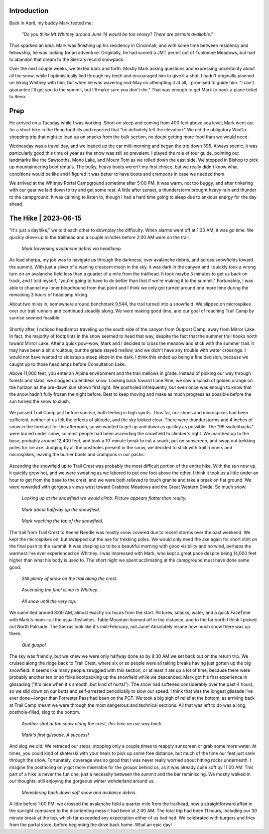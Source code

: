 .. title: Trip Report: Mt Whitney
.. slug: trip-report-mt-whitney
.. date: 2023-06-18 11:23:47 UTC-07:00
.. tags: Trip Reports, Hiking
.. category: 
.. link: 
.. description: 
.. type: text

Introduction
============

Back in April, my buddy Mark texted me: 

    *"Do you think Mt Whitney around June 14 would be too snowy? There are permits available."*

Thus sparked an idea. Mark was finishing up his residency in Cincinnati, and with some time between residency and fellowship, he was looking for an adventure. Originally, he had scored a JMT permit out of Tuolomne Meadows, but had to abandon that dream to the Sierra's record snowpack.

Over the next couple weeks, we texted back and forth. Mostly Mark asking questions and expressing uncertainty about all the snow, while I optimistically lied through my teeth and encouraged him to give it a shot. I hadn't originally planned on hiking Whitney with him, but when he was wavering mid-May on attempting it at all, I promised to guide him. "I can't guarantee I'll get you to the summit, but I'll make sure you don't die." That was enough to get Mark to book a plane ticket to Reno.

Prep
====

He arrived on a Tuesday while I was working. Short on sleep and coming from 400 feet above sea level, Mark went out for a short hike in the Reno foothills and reported that "he definitely felt the elevation." We did the obligatory WinCo shopping trip that night to load up on snacks from the bulk section, no doubt getting more food than we would need.

Wednesday was a travel day, and we loaded up the car mid-morning and began the trip down 395. Always scenic, it was particularly good this time of year as the snow was still so prevalent. I played the role of tour guide, pointing out landmarks like the Sawtooths, Mono Lake, and Mount Tom as we rolled down the east side. We stopped in Bishop to pick up mountaineering boot rentals. The bulky, heavy boots weren't my first choice, but we really didn't know what conditions would be like and I figured it was better to have boots and crampons in case we needed them.

We arrived at the Whitney Portal Campground sometime after 5:00 PM. It was warm, not too buggy, and after tinkering with our gear we laid down to try and get some rest. A little after sunset, a thunderstorm brought heavy rain and thunder to the campground. It was calming to listen to, though I had a hard time going to sleep due to anxious energy for the day ahead.

The Hike | 2023-06-15
=====================

"It's just a dayhike," we told each other to downplay the difficulty. When alarms went off at 1:30 AM, it was go time. We quickly drove up to the trailhead and a couple minutes before 2:00 AM were on the trail.

.. figure:: /images/writing/trip-report-mt-whitney/img-1.jpg

    *Mark traversing avalanche debris via headlamp.*

As lead sherpa, my job was to navigate us through the darkness, over avalanche debris, and across snowfields toward the summit. With just a sliver of a waning crescent moon in the sky, it was dark in the canyon and I quickly took a wrong turn on an avalanche field less than a quarter of a mile from the trailhead. It took maybe 5 minutes to get us back on track, and I told myself, "you're going to have to do better than that if we're making it to the summit." Fortunately, I was able to channel my inner bloodhound from that point and I think we only got turned around one more time during the remaining 3 hours of headlamp hiking.

About two miles in, somewhere around benchmark 9,544, the trail turned into a snowfield. We slipped on microspikes over our trail runners and continued steadily along. We were making good time, and our goal of reaching Trail Camp by sunrise seemed feasible.

.. figure:: /images/writing/trip-report-mt-whitney/img-2.jpg

Shortly after, I noticed headlamps traveling up the south side of the canyon from Outpost Camp, away from Mirror Lake. In fact, the majority of footprints in the snow seemed to head that way, despite the fact that the summer trail hooks north toward Mirror Lake. After a quick pow-wow, Mark and I decided to cross the meadow and stick with the summer trail. It may have been a bit circuitous, but the grade stayed mellow, and we didn't have any trouble with water crossings. I would not have wanted to sidestep a steep slope in the dark. I think this ended up being a fine decision, because we caught up to those headlamps before Consultation Lake. 

Above 11,000 feet, you enter an Alpine environment and the trail mellows in grade. Instead of picking our way through forests and slabs, we slogged up endless snow. Looking back toward Lone Pine, we saw a splash of golden orange on the horizon as the pre-dawn sun shown first light. We postholed infrequently, but even once was enough to know that the snow hadn't fully frozen the night before. Best to keep moving and make as much progress as possible before the sun turned the snow to slush.

.. figure:: /images/writing/trip-report-mt-whitney/img-3.jpg

.. figure:: /images/writing/trip-report-mt-whitney/img-4.jpg

We passed Trail Camp just before sunrise, both feeling in high spirits. Thus far, our shoes and microspikes had been sufficient, neither of us felt the effects of altitude, and the sky looked clear. There were thunderstorms and 4 inches of snow in the forecast for the afternoon, so we wanted to get up and down as quickly as possible. The "99 switchbacks" were buried under snow, so most people had been ascending the snowfield to climber's right. We marched up to the base, probably around 12,400 feet, and took a 10-minute break to eat a snack, put on sunscreen, and swap out trekking poles for ice axe. Judging by all the postholes present in the snow, we decided to stick with trail runners and microspikes, leaving the burlier boots and crampons in our packs.

.. figure:: /images/writing/trip-report-mt-whitney/img-5.jpg

Ascending the snowfield up to Trail Crest was probably the most difficult portion of the entire hike. With the sun now up, it quickly grew hot, and we were sweating as we labored to put one foot above the other. I think it took us a little under an hour to get from the base to the crest, and we were both relieved to touch granite and take a break on flat ground. We were rewarded with gorgeous views west toward Crabtree Meadows and the Great Western Divide. So much snow!

.. figure:: /images/writing/trip-report-mt-whitney/img-6.jpg

    *Looking up at the snowfield we would climb. Picture appears flatter than reality.*

.. figure:: /images/writing/trip-report-mt-whitney/img-7.jpg

    *Mark about halfway up the snowfield.*

.. figure:: /images/writing/trip-report-mt-whitney/img-8.jpg

    *Mark reaching the top of the snowfield.*

The trail from Trail Crest to Keeler Needle was mostly snow covered due to recent storms over the past weekend. We kept the microspikes on, but swapped out the axe for trekking poles. We would only need the axe again for short stint on the final push to the summit. It was shaping up to be a beautiful morning with good visibility and no wind, perhaps the warmest I've ever experienced on Whitney. I was impressed with Mark, who kept a great pace despite being 14,000 feet higher than what his body is used to. The short night we spent acclimating at the campground must have done some good.

.. figure:: /images/writing/trip-report-mt-whitney/img-9.jpg

    *Still plenty of snow on the trail along the crest.*

.. figure:: /images/writing/trip-report-mt-whitney/img-10.jpg

.. figure:: /images/writing/trip-report-mt-whitney/img-11.jpg

    *Ascending the final climb to Whitney.*

.. figure:: /images/writing/trip-report-mt-whitney/img-12.jpg

    *All snow until the very top.*

We summited around 8:00 AM, almost exactly six hours from the start. Pictures, snacks, water, and a quick FaceTime with Mark's mom—all the usual festivities. Table Mountain loomed off in the distance, and to the far north I think I picked out North Palisade. The Sierras look like it's mid-February, not June! Absolutely insane how much snow there was up there.

.. figure:: /images/writing/trip-report-mt-whitney/img-13.jpg

.. figure:: /images/writing/trip-report-mt-whitney/img-14.jpg

.. figure:: /images/writing/trip-report-mt-whitney/img-15.jpg

    *Qué guapo!*

.. figure:: /images/writing/trip-report-mt-whitney/img-16.jpg

The sky was friendly, but we knew we were only halfway done so by 8:30 AM we set back out on the return trip. We cruised along the ridge back to Trail Crest, where six or so people were all taking breaks having just gotten up the big snowfield. It seems like many people struggled with this section, or at least it ate up a lot of time, because there were probably another ten or so folks bootpacking up the snowfield while we descended. Mark got his first experience in glissading ("It's nice when it's smooth, but kind of hurts!"). The snow had softened considerably over the past 4 hours, so we slid down on our butts and self-arrested periodically to slow our speed. I think that was the longest glissade I've ever done—longer than Forrester Pass had been on the PCT. We took a big sigh of relief at the bottom, as arriving back at Trail Camp meant we were through the most dangerous and technical sections. All that was left to do was a long, posthole-filled, slog to the bottom.

.. figure:: /images/writing/trip-report-mt-whitney/img-17.jpg

    *Another shot at the snow along the crest, this time on our way back.*

.. figure:: /images/writing/trip-report-mt-whitney/img-18.jpg

    *Mark's first glissade. A success!*

And slog we did. We retraced our steps, stopping only a couple times to reapply sunscreen or grab some more water. At times, you could kind of skate/ski with your heals to pick up some free distance, but much of the time our feet just sank through the snow. Fortunately, coverage was so good that I was never really worried about hitting rocks underneath. I imagine the postholing only got more miserable for the groups behind us, as it was already quite soft by 11:00 AM. This part of a hike is never the fun one, just a necessity between the summit and the bar reminiscing. We mostly walked in our thoughts, still enjoying the gorgeous winter wonderland around us.

.. figure:: /images/writing/trip-report-mt-whitney/img-19.jpg

    *Meandering back down soft snow and avalance debris.*

.. figure:: /images/writing/trip-report-mt-whitney/img-20.jpg

A little before 1:00 PM, we crossed the avalanche field a quarter mile from the trailhead, now a straightforward affair in the sunlight compared to the disorienting mess it had been at 2:00 AM. The total trip had been 11 hours, including our 30 minute break at the top, which far exceeded any expectation either of us had had. We celebrated with burgers and fries from the portal store, before beginning the drive back home. What an epic day!